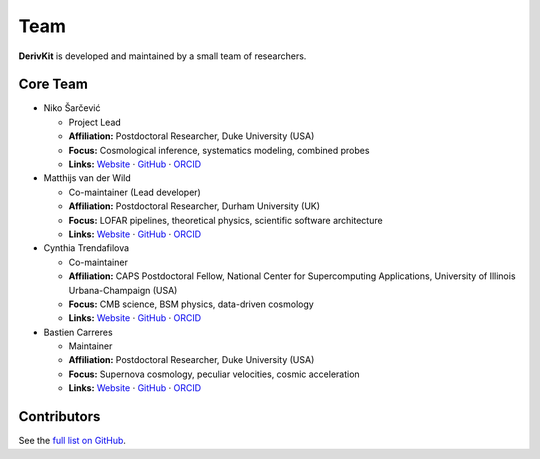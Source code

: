Team
====

.. figure:: /assets/favicon.png
   :align: center
   :width: 200px
   :alt: DerivKit logo

.. role:: name-red
   :class: name-red
.. role:: role-blue
   :class: role-blue


**DerivKit** is developed and maintained by a small team of researchers.

Core Team
----------

* :name-red:`Niko Šarčević`

  - :role-blue:`Project Lead`
  - **Affiliation:** Postdoctoral Researcher, Duke University (USA)
  - **Focus:** Cosmological inference, systematics modeling, combined probes
  - **Links:** `Website <https://nikosarcevic.com>`__ · `GitHub <https://github.com/nikosarcevic>`__ · `ORCID <https://orcid.org/0000-0001-7301-6415>`__

* :name-red:`Matthijs van der Wild`

  - :role-blue:`Co-maintainer (Lead developer)`
  - **Affiliation:** Postdoctoral Researcher, Durham University (UK)
  - **Focus:** LOFAR pipelines, theoretical physics, scientific software architecture
  - **Links:** `Website <https://matthijs.vanderwild.com>`__ · `GitHub <https://github.com/lonbar>`__ · `ORCID <https://orcid.org/0000-0002-3949-3063>`__

* :name-red:`Cynthia Trendafilova`

  - :role-blue:`Co-maintainer`
  - **Affiliation:** CAPS Postdoctoral Fellow, National Center for Supercomputing Applications, University of Illinois Urbana-Champaign (USA)
  - **Focus:** CMB science, BSM physics, data-driven cosmology
  - **Links:** `Website <https://caps.ncsa.illinois.edu/about-cynthia-trendafilova/>`__ · `GitHub <https://github.com/ctrendafilova>`__ · `ORCID <https://orcid.org/0000-0001-5500-4058>`__

* :name-red:`Bastien Carreres`

  - :role-blue:`Maintainer`
  - **Affiliation:** Postdoctoral Researcher, Duke University (USA)
  - **Focus:** Supernova cosmology, peculiar velocities, cosmic acceleration
  - **Links:** `Website <https://cosmology.phy.duke.edu/author/bastien-carreres/>`__ · `GitHub <https://github.com/bastiencarreres>`__ · `ORCID <https://orcid.org/0000-0002-7234-844X>`__

Contributors
------------
See the `full list on GitHub <https://github.com/derivkit/derivkit/graphs/contributors>`__.
